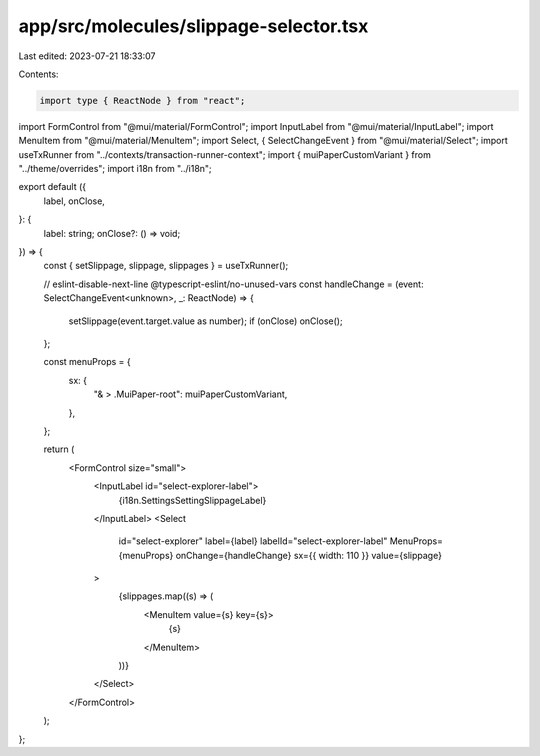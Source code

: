 app/src/molecules/slippage-selector.tsx
=======================================

Last edited: 2023-07-21 18:33:07

Contents:

.. code-block:: tsx

    import type { ReactNode } from "react";
import FormControl from "@mui/material/FormControl";
import InputLabel from "@mui/material/InputLabel";
import MenuItem from "@mui/material/MenuItem";
import Select, { SelectChangeEvent } from "@mui/material/Select";
import useTxRunner from "../contexts/transaction-runner-context";
import { muiPaperCustomVariant } from "../theme/overrides";
import i18n from "../i18n";

export default ({
  label,
  onClose,
}: {
  label: string;
  onClose?: () => void;
}) => {
  const { setSlippage, slippage, slippages } = useTxRunner();

  // eslint-disable-next-line @typescript-eslint/no-unused-vars
  const handleChange = (event: SelectChangeEvent<unknown>, _: ReactNode) => {
    setSlippage(event.target.value as number);
    if (onClose) onClose();
  };

  const menuProps = {
    sx: {
      "& > .MuiPaper-root": muiPaperCustomVariant,
    },
  };

  return (
    <FormControl size="small">
      <InputLabel id="select-explorer-label">
        {i18n.SettingsSettingSlippageLabel}
      </InputLabel>
      <Select
        id="select-explorer"
        label={label}
        labelId="select-explorer-label"
        MenuProps={menuProps}
        onChange={handleChange}
        sx={{ width: 110 }}
        value={slippage}
      >
        {slippages.map((s) => (
          <MenuItem value={s} key={s}>
            {s}
          </MenuItem>
        ))}
      </Select>
    </FormControl>
  );
};


